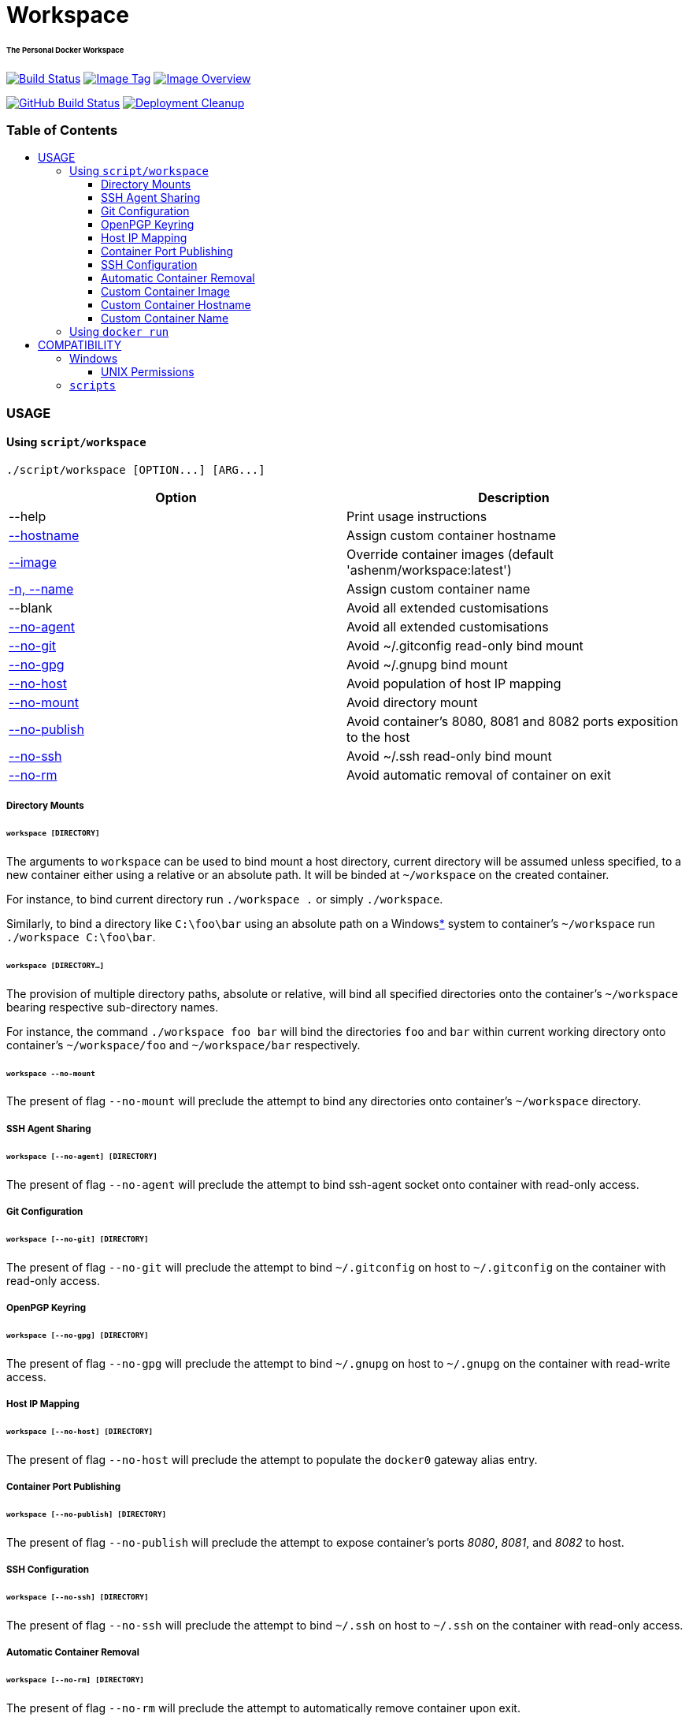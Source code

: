 = Workspace
:toc:
:toc-placement!:
:warning-caption: :warning:
:note-caption: :paperclip:

[discrete]
====== The Personal Docker Workspace
image:https://travis-ci.com/ashenm/workspace.svg?branch=latest["Build Status", link="https://travis-ci.com/ashenm/workspace"]
image:https://img.shields.io/badge/tag-latest-blue.svg["Image Tag", link="https://github.com/ashenm/workspace/tree/latest"]
image:https://images.microbadger.com/badges/image/ashenm/workspace.svg["Image Overview", link="https://hub.docker.com/r/ashenm/workspace/"]

image:https://github.com/ashenm/workspace/workflows/Build%20Image/badge.svg["GitHub Build Status", link="https://github.com/ashenm/workspace/actions?query=workflow%3A%22Build+Image%22"]
image:https://github.com/ashenm/workspace/workflows/Deployment%20Cleanup/badge.svg["Deployment Cleanup", link="https://github.com/ashenm/workspace/actions?query=workflow%3A%22Deployment+Cleanup%22"]

[discrete]
=== Table of Contents
toc::[title="", levels=4]

=== USAGE

==== Using `script/workspace`
[source, console]
----
./script/workspace [OPTION...] [ARG...]
----

|===
| Option | Description

| --help | Print usage instructions
| <<custom-container-hostname,--hostname>> | Assign custom container hostname
| <<custom-container-image,--image>> | Override container images (default 'ashenm/workspace:latest')
| <<custom-container-name,-n, --name>> | Assign custom container name
| --blank | Avoid all extended customisations
| <<ssh-agent-sharing,--no-agent>> | Avoid all extended customisations
| <<git-configuration,--no-git>> | Avoid ~/.gitconfig read-only bind mount
| <<openpgp-keyring,--no-gpg>> | Avoid ~/.gnupg bind mount
| <<host-ip-mapping,--no-host>> | Avoid population of host IP mapping
| <<directory-mounts,--no-mount>> | Avoid directory mount
| <<container-port-publishing,--no-publish>> | Avoid container's 8080, 8081 and 8082 ports exposition to the host
| <<ssh-configuration,--no-ssh>> | Avoid ~/.ssh read-only bind mount
| <<automatic-container-removal,--no-rm>> | Avoid automatic removal of container on exit
|===

===== Directory Mounts
====== `workspace [DIRECTORY]`
The arguments to `workspace` can be used to bind mount a host directory, current
directory will be assumed unless specified, to a new container either using a
relative or an absolute path. It will be binded at `~/workspace` on the created container.

For instance, to bind current directory run `./workspace .` or simply `./workspace`.

Similarly, to bind a directory like `C:\foo\bar` using an absolute path on a
Windows<<COMPATIBILITY, *>> system to container's `~/workspace` run `./workspace C:\foo\bar`.

====== `workspace [DIRECTORY...]`
The provision of multiple directory paths, absolute or relative, will bind all
specified directories onto the container's `~/workspace` bearing respective sub-directory names.

For instance, the command `./workspace foo bar` will bind the directories `foo`
and `bar` within current working directory onto container's `~/workspace/foo` and
`~/workspace/bar` respectively.

====== `workspace --no-mount`
The present of flag `--no-mount` will preclude the attempt to bind any directories
onto container's `~/workspace` directory.

===== SSH Agent Sharing
====== `workspace [--no-agent] [DIRECTORY]`
The present of flag `--no-agent` will preclude the attempt to bind ssh-agent
socket onto container with read-only access.

===== Git Configuration
====== `workspace [--no-git] [DIRECTORY]`
The present of flag `--no-git` will preclude the attempt to bind `~/.gitconfig`
on host to `~/.gitconfig` on the container with read-only access.

===== OpenPGP Keyring
====== `workspace [--no-gpg] [DIRECTORY]`
The present of flag `--no-gpg` will preclude the attempt to bind `~/.gnupg` on
host to `~/.gnupg` on the container with read-write access.

===== Host IP Mapping
====== `workspace [--no-host] [DIRECTORY]`
The present of flag `--no-host` will preclude the attempt to populate the `docker0` gateway alias entry.

===== Container Port Publishing
====== `workspace [--no-publish] [DIRECTORY]`
The present of flag `--no-publish` will preclude the attempt to expose
container's ports _8080_, _8081_, and _8082_ to host.

===== SSH Configuration
====== `workspace [--no-ssh] [DIRECTORY]`
The present of flag `--no-ssh` will preclude the attempt to bind `~/.ssh` on
host to `~/.ssh` on the container with read-only access.

===== Automatic Container Removal
====== `workspace [--no-rm] [DIRECTORY]`
The present of flag `--no-rm` will preclude the attempt to automatically remove container upon exit.

===== Custom Container Image
====== `workspace [--image=IMAGE] [DIRECTORY]`
The `workspace` can be used to run any docker image that is not intended to be
run as an executable. By default, it will attempt to use link:https://hub.docker.com/r/ashenm/workspace[_ashenm/workspace:latest_]
as the image unless specified.

The default image can be overridden by simply specifying the desired image name
via option `--image`. If multiple images are specified the last most image name will be used.

For instance, to bind current directory within link:https://hub.docker.com/_/alpine[__alpine:latest__] run `./workspace --image alpine:latest`.

===== Custom Container Hostname
====== `workspace [--hostname=HOSTNAME] [DIRECTORY]`
The default container hostname, reflecting container's ID, can be overridden using the option `--hostname`.

For instance, to override container hostname to `workspace.ashenm.ml`, run `./workspace --hostanme 'workspace.ashenm.ml' [DIRECTORY]`.

===== Custom Container Name
====== `workspace [--name=NAME] [DIRECTORY]`
The default generated container name can be overridden using the option `--name`
(short option `-n`). For instance, to assign name `example` as the container name, run `./workspace --name 'example' [DIRECTORY]`.

==== Using `docker run`
Please refer link:https://docs.docker.com/engine/reference/commandline/run[official Docker documentation]

=== COMPATIBILITY

==== Windows
===== UNIX Permissions
The Docker Desktop currently uses SMB/CIFS for host volumes and therefore does
not support multiple users nor different file permissions on host mounts.

A mundane solution would be to use link:https://docs.docker.com/storage/volumes/[_Docker Volumes_]
which are independent of the directory structure of the host machine.
The `volume/workspace.cmd` facilitate ease administration of Docker Volumes
allowing <<workspace-create, creation>>, <<workspace-backup, backup>>,
<<workspace-push, upload>>, and <<workspace-delete, deletion>>.

====== `workspace create`
Creates a new Docker Volume named _workspace_ that containers can consume and store data in.

====== `workspace backup`
Creates a gzip tarball in the current working directory from the files stored in Docker Volume _workspace_.

====== `workspace push`
Clones current working directory into the Docker Volume _workspace_.

====== `workspace delete`
Removes Docker Volume _workspace_.

====== `workspace update`
Updates facilitator scripts to the latest

==== `scripts`
Given that link:https://www.docker.com/[Docker] is installed, the facilitator
scripts provided can be used with any shell that is is _Bourne SHell_ compatible.

For _Microsoft Windows_ use a POSIX-compliant run-time environment such as _MSYS_
or _Cygwin_ with link:https://github.com/rprichard/winpty[_WinPTY_] or Microsoft's
own link:https://docs.microsoft.com/en-us/windows/wsl/about[_Windows Subsystem for Linux_].

// vim: set expandtab spell shiftwidth=2 colorcolumn=80 syntax=asciidoc:
